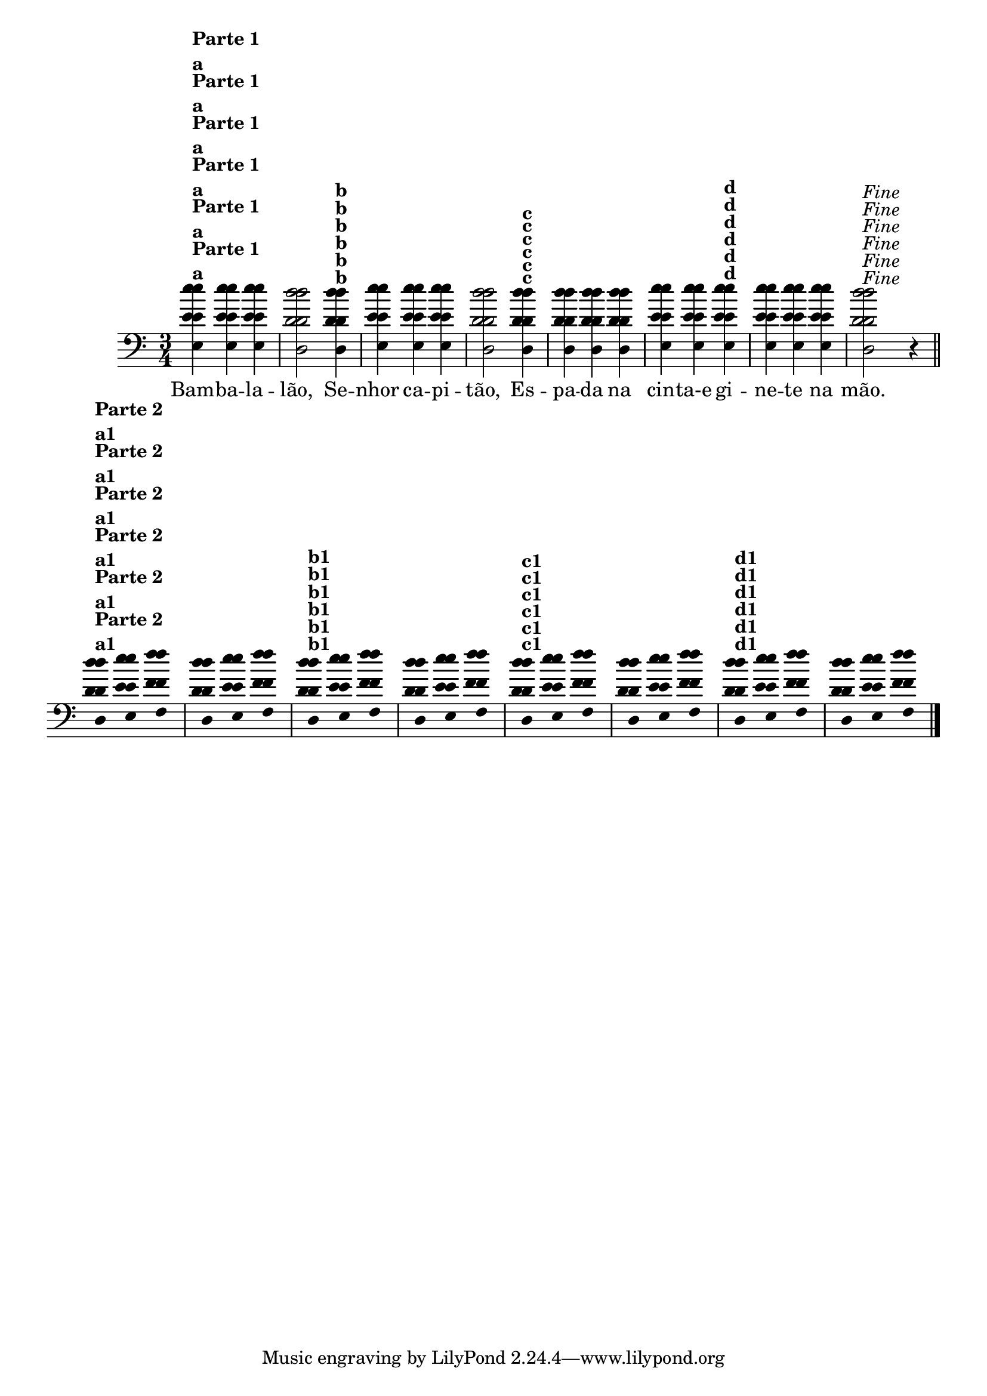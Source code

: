 %% -*- coding: utf-8 -*-
\version "2.16.0"

<<
  \relative c'' {
    \override Staff.TimeSignature #'style = #'()
    \override Score.BarNumber #'transparent = ##t
    \override Score.RehearsalMark #'font-size = #-2
    \time 3/4 
    \key c \major

    <<
      %% CAVAQUINHO - BANJO
      \tag #'cv {
        e4^\markup {\column {{\bold "Parte 1"} {\bold {"a"}}}}
        e e d2  
        d4^\markup {\bold {"b"}} e e e d2 
        d4^\markup { \bold {"c"}} d d d e e
        e^\markup { \bold {"d"}} e e e d2^\markup {\italic {"Fine"}} r4
        
        \bar "||"
        
        \break
        
        \override Stem #'transparent = ##t
        \override Beam #'transparent = ##t
        d4^\markup {\column {\bold {"Parte 2"} {\bold "a1"}}} e f 
        d e f
        d^\markup {\bold {"b1"}} e f
        d e f
        d^\markup {\bold {"c1"}} e f
        d e f
        d^\markup {\bold {"d1"}} e f
        d e f
      }

      %% BANDOLIM
      \tag #'bd {
        e4^\markup {\column {{\bold "Parte 1"} {\bold {"a"}}}}
        e e d2  
        d4^\markup {\bold {"b"}} e e e d2 
        d4^\markup { \bold {"c"}} d d d e e
        e^\markup { \bold {"d"}} e e e d2^\markup {\italic {"Fine"}} r4
        
        \bar "||"
        
        \break
        
        \override Stem #'transparent = ##t
        \override Beam #'transparent = ##t
        d4^\markup {\column {\bold {"Parte 2"} {\bold "a1"}}} e f 
        d e f
        d^\markup {\bold {"b1"}} e f
        d e f
        d^\markup {\bold {"c1"}} e f
        d e f
        d^\markup {\bold {"d1"}} e f
        d e f
      }

      %% VIOLA
      \tag #'va {
        e4^\markup {\column {{\bold "Parte 1"} {\bold {"a"}}}}
        e e d2  
        d4^\markup {\bold {"b"}} e e e d2 
        d4^\markup { \bold {"c"}} d d d e e
        e^\markup { \bold {"d"}} e e e d2^\markup {\italic {"Fine"}} r4
        
        \bar "||"
        
        \break
        
        \override Stem #'transparent = ##t
        \override Beam #'transparent = ##t
        d4^\markup {\column {\bold {"Parte 2"} {\bold "a1"}}} e f 
        d e f
        d^\markup {\bold {"b1"}} e f
        d e f
        d^\markup {\bold {"c1"}} e f
        d e f
        d^\markup {\bold {"d1"}} e f
        d e f
      }

      %% VIOLÃO TENOR
      \tag #'vt {
        \clef "G_8"
        e,4^\markup {\column {{\bold "Parte 1"} {\bold {"a"}}}}
        e e d2  
        d4^\markup {\bold {"b"}} e e e d2 
        d4^\markup { \bold {"c"}} d d d e e
        e^\markup { \bold {"d"}} e e e d2^\markup {\italic {"Fine"}} r4
        
        \bar "||"
        
        \break
        
        \override Stem #'transparent = ##t
        \override Beam #'transparent = ##t
        d4^\markup {\column {\bold {"Parte 2"} {\bold "a1"}}} e f 
        d e f
        d^\markup {\bold {"b1"}} e f
        d e f
        d^\markup {\bold {"c1"}} e f
        d e f
        d^\markup {\bold {"d1"}} e f
        d e f
      }

      %% VIOLÃO
      \tag #'vi {
        \clef "G_8"
        e4^\markup {\column {{\bold "Parte 1"} {\bold {"a"}}}}
        e e d2  
        d4^\markup {\bold {"b"}} e e e d2 
        d4^\markup { \bold {"c"}} d d d e e
        e^\markup { \bold {"d"}} e e e d2^\markup {\italic {"Fine"}} r4
        
        \bar "||"
        
        \break
        
        \override Stem #'transparent = ##t
        \override Beam #'transparent = ##t
        d4^\markup {\column {\bold {"Parte 2"} {\bold "a1"}}} e f 
        d e f
        d^\markup {\bold {"b1"}} e f
        d e f
        d^\markup {\bold {"c1"}} e f
        d e f
        d^\markup {\bold {"d1"}} e f
        d e f
      }

      %% BAIXO - BAIXOLÃO
      \tag #'bx {
        \clef bass
        e,4^\markup {\column {{\bold "Parte 1"} {\bold {"a"}}}}
        e e d2  
        d4^\markup {\bold {"b"}} e e e d2 
        d4^\markup { \bold {"c"}} d d d e e
        e^\markup { \bold {"d"}} e e e d2^\markup {\italic {"Fine"}} r4
        
        \bar "||"
        
        \break
        
        \override Stem #'transparent = ##t
        \override Beam #'transparent = ##t
        d4^\markup {\column {\bold {"Parte 2"} {\bold "a1"}}} e f 
        d e f
        d^\markup {\bold {"b1"}} e f
        d e f
        d^\markup {\bold {"c1"}} e f
        d e f
        d^\markup {\bold {"d1"}} e f
        d e f
      }

      %% END DOCUMENT
      \context Lyrics = mainlyrics \lyricmode {
        Bam4 -- ba -- la -- lão,2 
        Se4 -- nhor ca -- pi -- tão,2
        Es4 -- pa -- da na cin -- ta-e	
        gi -- ne -- te na mão.4
      }
    >>

    \bar "|."
  }
>>